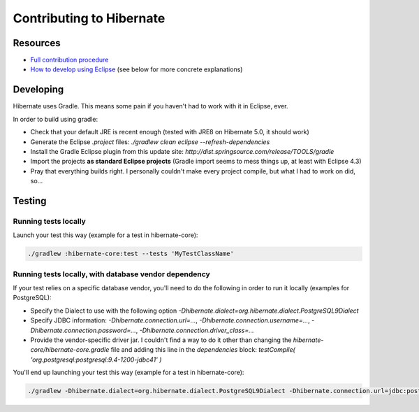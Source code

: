 Contributing to Hibernate
=========================

Resources
---------

* `Full contribution procedure <https://github.com/hibernate/hibernate-orm/wiki/Contributing-Code>`_
* `How to develop using Eclipse <https://developer.jboss.org/wiki/ContributingToHibernateUsingEclipse>`_ (see below for more concrete explanations)

Developing
----------

Hibernate uses Gradle. This means some pain if you haven't had to work with it in Eclipse, ever.

In order to build using gradle:

* Check that your default JRE is recent enough (tested with JRE8 on Hibernate 5.0, it should work)
* Generate the Eclipse `.project` files: `./gradlew clean eclipse --refresh-dependencies`
* Install the Gradle Eclipse plugin from this update site: `http://dist.springsource.com/release/TOOLS/gradle`
* Import the projects **as standard Eclipse projects** (Gradle import seems to mess things up, at least with Eclipse 4.3)
* Pray that everything builds right. I personally couldn't make every project compile, but what I had to work on did, so...

Testing
-------

Running tests locally
~~~~~~~~~~~~~~~~~~~~~

Launch your test this way (example for a test in hibernate-core):

.. code-block:: bash

   ./gradlew :hibernate-core:test --tests 'MyTestClassName'

Running tests locally, with database vendor dependency
~~~~~~~~~~~~~~~~~~~~~~~~~~~~~~~~~~~~~~~~~~~~~~~~~~~~~~

If your test relies on a specific database vendor, you'll need to do the following in order to run it locally (examples for PostgreSQL):

* Specify the Dialect to use with the following option `-Dhibernate.dialect=org.hibernate.dialect.PostgreSQL9Dialect`
* Specify JDBC information: `-Dhibernate.connection.url=...`, `-Dhibernate.connection.username=...`, `-Dhibernate.connection.password=...`, `-Dhibernate.connection.driver_class=...`
* Provide the vendor-specific driver jar. I couldn't find a way to do it other than changing the `hibernate-core/hibernate-core.gradle` file and adding this line in the `dependencies` block: `testCompile( 'org.postgresql:postgresql:9.4-1200-jdbc41' )`

You'll end up launching your test this way (example for a test in hibernate-core):

.. code-block:: bash

   ./gradlew -Dhibernate.dialect=org.hibernate.dialect.PostgreSQL9Dialect -Dhibernate.connection.url=jdbc:postgresql://localhost:5432/hibernate_test -Dhibernate.connection.username=hibernate -Dhibernate.connection.password=hibernate -Dhibernate.connection.driver_class=org.postgresql.Driver :hibernate-core:test --tests 'MyTestClassName'


